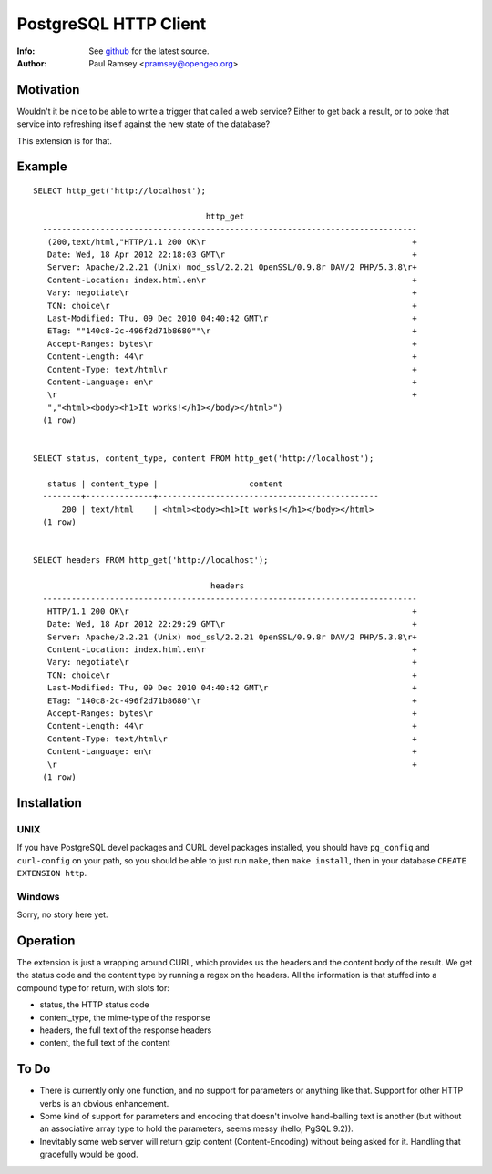 ======================
PostgreSQL HTTP Client
======================
:Info: See `github <http://github.com/pramsey/pgsql-http>`_ for the latest source.
:Author: Paul Ramsey <pramsey@opengeo.org>

Motivation
==========

Wouldn't it be nice to be able to write a trigger that called a web service? Either to get back a result, or to poke that service into refreshing itself against the new state of the database?

This extension is for that. 

Example
=======

::

  SELECT http_get('http://localhost');

                                      http_get                                   
    ------------------------------------------------------------------------------
     (200,text/html,"HTTP/1.1 200 OK\r                                           +
     Date: Wed, 18 Apr 2012 22:18:03 GMT\r                                       +
     Server: Apache/2.2.21 (Unix) mod_ssl/2.2.21 OpenSSL/0.9.8r DAV/2 PHP/5.3.8\r+
     Content-Location: index.html.en\r                                           +
     Vary: negotiate\r                                                           +
     TCN: choice\r                                                               +
     Last-Modified: Thu, 09 Dec 2010 04:40:42 GMT\r                              +
     ETag: ""140c8-2c-496f2d71b8680""\r                                          +
     Accept-Ranges: bytes\r                                                      +
     Content-Length: 44\r                                                        +
     Content-Type: text/html\r                                                   +
     Content-Language: en\r                                                      +
     \r                                                                          +
     ","<html><body><h1>It works!</h1></body></html>")
    (1 row)


  SELECT status, content_type, content FROM http_get('http://localhost');

     status | content_type |                   content                    
    --------+--------------+----------------------------------------------
        200 | text/html    | <html><body><h1>It works!</h1></body></html>
    (1 row)


  SELECT headers FROM http_get('http://localhost');

                                       headers                                    
    ------------------------------------------------------------------------------
     HTTP/1.1 200 OK\r                                                           +
     Date: Wed, 18 Apr 2012 22:29:29 GMT\r                                       +
     Server: Apache/2.2.21 (Unix) mod_ssl/2.2.21 OpenSSL/0.9.8r DAV/2 PHP/5.3.8\r+
     Content-Location: index.html.en\r                                           +
     Vary: negotiate\r                                                           +
     TCN: choice\r                                                               +
     Last-Modified: Thu, 09 Dec 2010 04:40:42 GMT\r                              +
     ETag: "140c8-2c-496f2d71b8680"\r                                            +
     Accept-Ranges: bytes\r                                                      +
     Content-Length: 44\r                                                        +
     Content-Type: text/html\r                                                   +
     Content-Language: en\r                                                      +
     \r                                                                          +
    (1 row)

Installation
============

UNIX
----

If you have PostgreSQL devel packages and CURL devel packages installed, you should have ``pg_config`` and ``curl-config`` on your path, so you should be able to just run ``make``, then ``make install``, then in your database ``CREATE EXTENSION http``.

Windows
-------

Sorry, no story here yet.

Operation
=========

The extension is just a wrapping around CURL, which provides us the headers and the content body of the result. We get the status code and the content type by running a regex on the headers. All the information is that stuffed into a compound type for return, with slots for:

- status, the HTTP status code
- content_type, the mime-type of the response
- headers, the full text of the response headers
- content, the full text of the content

To Do
=====

- There is currently only one function, and no support for parameters or anything like that. Support for other HTTP verbs is an obvious enhancement. 
- Some kind of support for parameters and encoding that doesn't involve hand-balling text is another (but without an associative array type to hold the parameters, seems messy (hello, PgSQL 9.2)).
- Inevitably some web server will return gzip content (Content-Encoding) without being asked for it. Handling that gracefully would be good.

